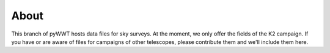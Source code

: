 About
-----

This branch of pyWWT hosts data files for sky surveys. At the moment, we only 
offer the fields of the K2 campaign. If you have or are aware of files for 
campaigns of other telescopes, please contribute them and we'll include them 
here.
